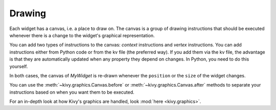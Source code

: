 Drawing
-------

Each widget has a canvas, i.e. a place to draw on. The canvas is a group of
drawing instructions that should be executed whenever there is a change to the
widget's graphical representation.

You can add two types of instructions to the canvas: *context* instructions and
*vertex* instructions. You can add instructions either from Python code or from
the kv file (the preferred way).
If you add them via the kv file, the advantage is that they are automatically
updated when any property they depend on changes. In Python, you need to do
this yourself.

.. image:: ../images/gs-drawing.png

In both cases, the canvas of `MyWidget` is re-drawn whenever the ``position``
or the ``size`` of the widget changes.

You can use the
:meth:`~kivy.graphics.Canvas.before` or 
:meth:`~kivy.graphics.Canvas.after` methods to separate
your instructions based on when you want them to be executed.

For an in-depth look at how Kivy's graphics are handled, look
:mod:`here <kivy.graphics>`.
